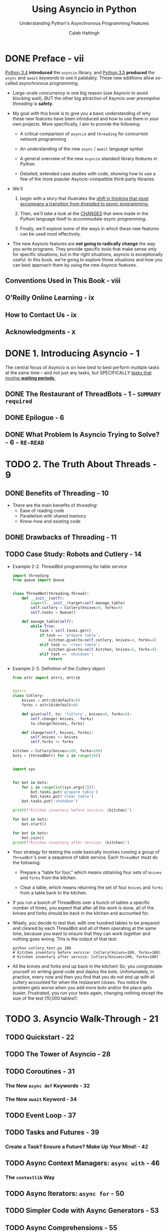 #+TITLE: Using Asyncio in Python
#+SUBTITLE: Understanding Python's Asynchronous Programming Features
#+VERSION: February 2020
#+AUTHOR: Caleb Hattingh
#+STARTUP: overview
#+STARTUP: entitiespretty

* DONE Preface - vii
  CLOSED: [2020-11-14 Sat 13:45]
  _Python 3.4_ *introduced* the ~asyncio~ library, and _Python 3.5_ *produced*
  the ~async~ and ~await~ /keywords/ to use it palatably. These new additions
  allow so-called /asynchronous programming/.

  - /Large-scale concurrency/ is one big reason (use Asyncio to avoid blocking wait),
    BUT the other big attraction of Asyncio over /preemptive threading/ is *safety*.

  - My goal with this book is to give you a basic understanding of why these new
    features have been introduced and how to use them in your own projects.
    More specifically, I aim to provide the following:
    * A critical comparison of ~asyncio~ and ~threading~ for concurrent network programming

    * An understanding of the new ~async~ / ~await~ language syntax

    * A general overview of the new ~asyncio~ standard library features in Python

    * Detailed, extended case studies with code, showing how to use a few of the
      more popular Asyncio-compatible third-party libraries

  - We'll
    1. begin with a story that illustrates the _shift in thinking that must
       accompany a transition from /threaded/ to /async/ programming._

    2. Then, we'll take a look at the _CHANGES_ that were made in the Python language
       itself to accommodate /async programming/.

    3. Finally, we'll explore some of the ways in which these new features can be
       used most effectively.

  - The new Asyncio features are *not going to radically change* the way you write
    programs. They provide specific tools that make sense only for specific
    situations; but in the right situations, asyncio is exceptionally useful.
      In this book, we're going to explore those situations and how you can best
    approach them by using the new Asyncio features.

** Conventions Used in This Book - viii
** O'Reilly Online Learning - ix
** How to Contact Us - ix
** Acknowledgments - x

* DONE 1. Introducing Asyncio - 1
  CLOSED: [2020-11-14 Sat 15:31]
  The central focus of Asyncio is on how best to best perform multiple tasks at
  the same time -- and not just any tasks, but SPECIFICALLY _tasks that involve
  *waiting periods*._

** DONE The Restaurant of ThreadBots - 1 - =SUMMARY required=
   CLOSED: [2020-11-14 Sat 14:45]
** DONE Epilogue - 6
   CLOSED: [2020-11-14 Sat 14:47]
** DONE What Problem Is Asyncio Trying to Solve? - 6 - =RE-READ=
   CLOSED: [2020-11-14 Sat 15:30]

* TODO 2. The Truth About Threads - 9
** DONE Benefits of Threading - 10
   CLOSED: [2020-11-14 Sat 16:41]
   - There are the main benefits of /threading/:
     * Ease of reading code
     * Parallelism with shared memory
     * Know-how and existing code
   
** DONE Drawbacks of Threading - 11
   CLOSED: [2020-11-14 Sat 16:41]
** TODO Case Study: Robots and Cutlery - 14
   - Example 2-2. ThreadBot programming for table service
     #+begin_src python
       import threading
       from queue import Queue


       class ThreadBot(threading.Thread):
           def __init__(self):
               super().__init__(target=self.manage_table)
               self.cutlery = Cutlery(knives=0, forks=0)
               self.tasks = Queue()

           def manage_table(self):
               while True:
                   task = self.tasks.get()
                   if task == 'prepare table':
                       kitchen.give(to=self.cutlery, knives=4, forks=4)
                   elif task == 'clear table':
                       kitchen.give(to=self.kitchen, knives=4, forks=4)
                   elif task == 'shutdown':
                       return
     #+end_src

   - Example 2-3. Definition of the Cutlery object
     #+begin_src python
       from attr import attrs, attrib


       @attrs
       class Cutlery:
           knives = attrib(default=0)
           forks = attrib(default=0)

           def give(self, to: 'Cutlery', knives=0, forks=0):
               self.change(-knives, -forks)
               to.change(knives, forks)

           def change(self, knives, forks):
               self.knives += knives
               self.forks += forks

       kitchen = Cutlery(knives=100, forks=100)
       bots = [threadBot() for i in range(10)]


       import sys


       for bot in bots:
           for i in range(int(sys.argv[1])):
               bot.tasks.put('prepare table')
               bot.tasks.put('clear table')
           bot.tasks.put('shutdown')

       print(f"Kitchen inventory before service: {kitchen}")

       for bot in bots:
           bot.start()

       for bot in bots:
           bot.join()
       print(f"Kitchen inventory after service: {kitchen}")
     #+end_src

   - Your strategy for testing the code basically involves running a group of
     ~ThreadBot~'s over a sequence of table service. Each ~ThreadBot~ must do the
     following:
     * Prepare a "table for four," which means obtaining four sets of ~knives~ and
       ~forks~ from the kitchen.

     * Clear a table, which means returning the set of four ~knives~ and ~forks~
       from a table back to the kitchen.

   - If you run a bunch of ThreadBots over a bunch of tables a specific number of
     times, you expect that after all the work is done, all of the knives and
     forks should be back in the kitchen and accounted for.

   - Wisely, you decide to test that, with one hundred tables to be prepared and
     cleared by each ThreadBot and all of them operating at the same time,
     because you want to ensure that they can work together and nothing goes
     wrong. This is the output of that test:
     #+begin_src shell
       python cutlery_test.py 100
       # Kitchen inventory before service: Cutlery(knives=100, forks=100)
       # Kitchen inventory after service: Cutlery(knives=100, forks=100)
     #+end_src

   - All the knives and forks end up back in the kitchen! So, you congratulate
     yourself on writing good code and deploy the bots. Unfortunately, in
     practice, every now and then you find that you do not end up with all
     cutlery accounted for when the restaurant closes. You notice the problem
     gets worse when you add more bots and/or the place gets busier. Frustrated,
     you run your tests again, changing nothing except the size of the test
     (10,000 tables!):
     
* TODO 3. Asyncio Walk-Through - 21
** TODO Quickstart - 22
** TODO The Tower of Asyncio - 28
** TODO Coroutines - 31
*** The New ~async def~ Keywords - 32
*** The New ~await~ Keyword - 34

** TODO Event Loop - 37
** TODO Tasks and Futures - 39
*** Create a Task? Ensure a Future? Make Up Your Mind! - 42

** TODO Async Context Managers: ~async with~ - 46
*** The ~contextlib~ Way

** TODO Async Iterators: ~async for~ - 50
** TODO Simpler Code with Async Generators - 53
** TODO Async Comprehensions - 55
** TODO Starting Up and Shutting Down (Gracefully!) - 57
*** What Is the ~return_exceptions=True~ for in ~gather()~? - 61
*** Signals - 63
*** Waiting for the Executor During Shutdown - 68

* TODO 4. 20 Asyncio Libraries You Aren't Using (But...Oh, Never Mind) - 75
** TODO Streams (Standard Library) - 76
*** Case Study: A Message Queue - 76
*** Case Study: Improving the Message Queue - 84

** TODO Twisted - 88
** TODO The Janus Queue - 91
** TODO ~aiohttp~ - 92
*** Case Study: Hello World - 93
*** Case Study: Scraping the News - 93

** TODO ØMQ (ZeroMQ) - 98
*** Case Study: Multiple Sockets - 99
*** Case Study: Application Performance Monitoring - 102

** TODO ~asyncpg~ and Sanic - 110
*** Case Study: Cache Invalidation - 115

** TODO Other Libraries and Resources - 126

* TODO 5. Concluding Thoughts - 129
* TODO A. A Short History of Async Support in Python - 131
** TODO In the Beginning, There Was asyncore - 131
** TODO The Path to Native Coroutines - 133

* TODO B. Supplementary Material - 135
** TODO Cutlery Example Using Asyncio - 135
** TODO Supplementary Material for News Website Scraper - 137
** TODO Supplementary Material for the ZeroMQ Case Study - 138
** TODO Database Trigger Handling for the asyncpg Case Study - 140
** TODO Supplementary Material for the Sanic Example: aelapsed and aprofiler - 143

* Index - 145
